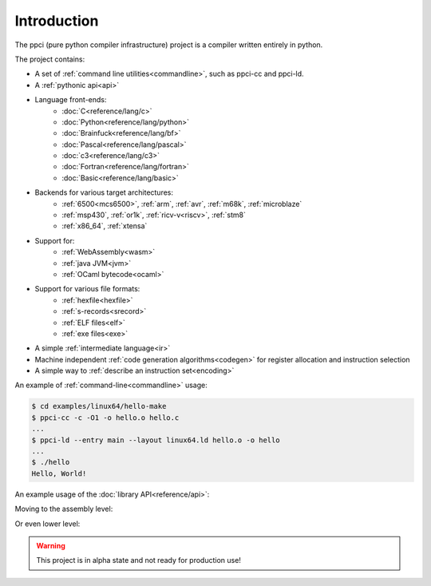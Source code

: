 
Introduction
============

The ppci (pure python compiler infrastructure) project is a compiler
written entirely in python.

The project contains:

- A set of :ref:`command line utilities<commandline>`, such as ppci-cc and ppci-ld.
- A :ref:`pythonic api<api>`
- Language front-ends:
    - :doc:`C<reference/lang/c>`
    - :doc:`Python<reference/lang/python>`
    - :doc:`Brainfuck<reference/lang/bf>`
    - :doc:`Pascal<reference/lang/pascal>`
    - :doc:`c3<reference/lang/c3>`
    - :doc:`Fortran<reference/lang/fortran>`
    - :doc:`Basic<reference/lang/basic>`
- Backends for various target architectures:
    - :ref:`6500<mcs6500>`, :ref:`arm`, :ref:`avr`, :ref:`m68k`, :ref:`microblaze`
    - :ref:`msp430`, :ref:`or1k`, :ref:`ricv-v<riscv>`, :ref:`stm8`
    - :ref:`x86_64`, :ref:`xtensa`
- Support for:
    - :ref:`WebAssembly<wasm>`
    - :ref:`java JVM<jvm>`
    - :ref:`OCaml bytecode<ocaml>`
- Support for various file formats:
    - :ref:`hexfile<hexfile>`
    - :ref:`s-records<srecord>`
    - :ref:`ELF files<elf>`
    - :ref:`exe files<exe>`
- A simple :ref:`intermediate language<ir>`
- Machine independent :ref:`code generation algorithms<codegen>`
  for register allocation and instruction selection
- A simple way to :ref:`describe an instruction set<encoding>`

An example of :ref:`command-line<commandline>` usage:

.. code:: bash

    $ cd examples/linux64/hello-make
    $ ppci-cc -c -O1 -o hello.o hello.c
    ...
    $ ppci-ld --entry main --layout linux64.ld hello.o -o hello
    ...
    $ ./hello
    Hello, World!

An example usage of the :doc:`library API<reference/api>`:

.. doctest::

    >>> import io
    >>> from ppci.api import cc, link
    >>> source_file = io.StringIO("""
    ...  int printf(char* fmt) { }
    ...  
    ...  void main() {
    ...     printf("Hello world!\n");
    ...  }
    ... """)
    >>> obj = cc(source_file, 'arm')
    >>> obj = link([obj])

Moving to the assembly level:

.. doctest::

    >>> import io
    >>> from ppci.api import asm
    >>> source_file = io.StringIO("""section code
    ... pop rbx
    ... push r10
    ... mov rdi, 42""")
    >>> obj = asm(source_file, 'x86_64')
    >>> obj.get_section('code').data
    bytearray(b'[ARH\xbf*\x00\x00\x00\x00\x00\x00\x00')

Or even lower level:

.. doctest::

    >>> from ppci.arch.x86_64 import instructions, registers
    >>> i = instructions.Pop(registers.rbx)
    >>> i.encode()
    b'['

.. warning::
    This project is in alpha state and not ready for production use!
